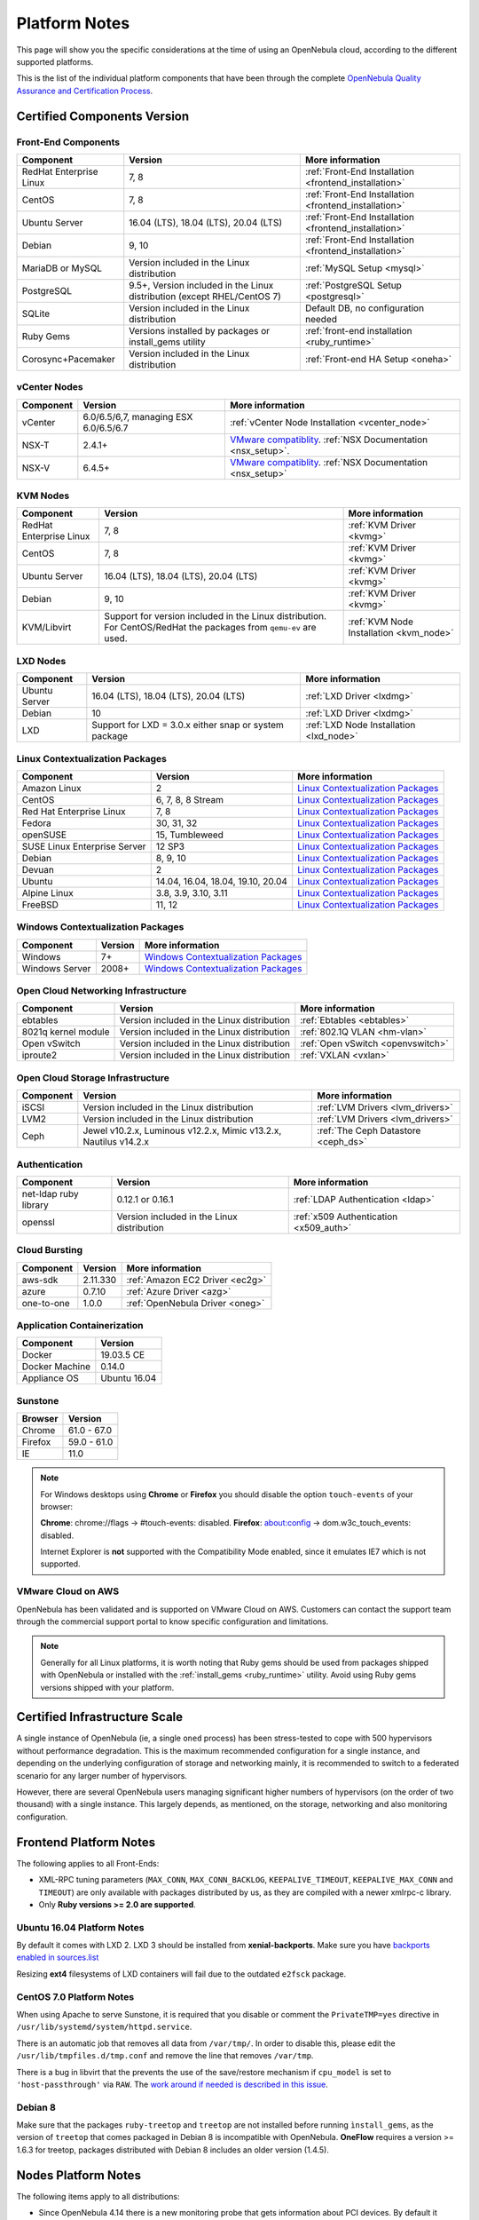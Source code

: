 .. _uspng:

================================================================================
Platform Notes
================================================================================

This page will show you the specific considerations at the time of using an OpenNebula cloud, according to the different supported platforms.

This is the list of the individual platform components that have been through the complete `OpenNebula Quality Assurance and Certification Process <https://github.com/OpenNebula/one/wiki/Quality-Assurance>`__.

Certified Components Version
================================================================================

Front-End Components
--------------------------------------------------------------------------------

+-------------------------+---------------------------------------------------------+-------------------------------------------------------+
|        Component        |                         Version                         |                    More information                   |
+=========================+=========================================================+=======================================================+
| RedHat Enterprise Linux | 7, 8                                                    | :ref:`Front-End Installation <frontend_installation>` |
+-------------------------+---------------------------------------------------------+-------------------------------------------------------+
| CentOS                  | 7, 8                                                    | :ref:`Front-End Installation <frontend_installation>` |
+-------------------------+---------------------------------------------------------+-------------------------------------------------------+
| Ubuntu Server           | 16.04 (LTS), 18.04 (LTS), 20.04 (LTS)                   | :ref:`Front-End Installation <frontend_installation>` |
+-------------------------+---------------------------------------------------------+-------------------------------------------------------+
| Debian                  | 9, 10                                                   | :ref:`Front-End Installation <frontend_installation>` |
+-------------------------+---------------------------------------------------------+-------------------------------------------------------+
| MariaDB or MySQL        | Version included in the Linux distribution              | :ref:`MySQL Setup <mysql>`                            |
+-------------------------+---------------------------------------------------------+-------------------------------------------------------+
| PostgreSQL              | 9.5+, Version included in the Linux distribution        | :ref:`PostgreSQL Setup <postgresql>`                  |
|                         | (except RHEL/CentOS 7)                                  |                                                       |
+-------------------------+---------------------------------------------------------+-------------------------------------------------------+
| SQLite                  | Version included in the Linux distribution              | Default DB, no configuration needed                   |
+-------------------------+---------------------------------------------------------+-------------------------------------------------------+
| Ruby Gems               | Versions installed by packages or install_gems utility  | :ref:`front-end installation <ruby_runtime>`          |
+-------------------------+---------------------------------------------------------+-------------------------------------------------------+
| Corosync+Pacemaker      | Version included in the Linux distribution              | :ref:`Front-end HA Setup <oneha>`                     |
+-------------------------+---------------------------------------------------------+-------------------------------------------------------+

.. _vcenter_nodes_platform_notes:

vCenter Nodes
--------------------------------------------------------------------------------

+-----------+---------------------------------------+----------------------------------------------------------------------------------------------------------------------------------------+
| Component |                Version                |                                                            More information                                                            |
+===========+=======================================+========================================================================================================================================+
| vCenter   | 6.0/6.5/6,7, managing ESX 6.0/6.5/6.7 | :ref:`vCenter Node Installation <vcenter_node>`                                                                                        |
+-----------+---------------------------------------+----------------------------------------------------------------------------------------------------------------------------------------+
| NSX-T     | 2.4.1+                                | `VMware compatiblity <https://www.vmware.com/resources/compatibility/sim/interop_matrix.php>`__. :ref:`NSX Documentation <nsx_setup>`. |
+-----------+---------------------------------------+----------------------------------------------------------------------------------------------------------------------------------------+
| NSX-V     | 6.4.5+                                | `VMware compatiblity <https://www.vmware.com/resources/compatibility/sim/interop_matrix.php>`__. :ref:`NSX Documentation <nsx_setup>`  |
+-----------+---------------------------------------+----------------------------------------------------------------------------------------------------------------------------------------+

KVM Nodes
--------------------------------------------------------------------------------

+-------------------------+-----------------------------------------------------------+-----------------------------------------+
|        Component        |                          Version                          |             More information            |
+=========================+===========================================================+=========================================+
| RedHat Enterprise Linux | 7, 8                                                      | :ref:`KVM Driver <kvmg>`                |
+-------------------------+-----------------------------------------------------------+-----------------------------------------+
| CentOS                  | 7, 8                                                      | :ref:`KVM Driver <kvmg>`                |
+-------------------------+-----------------------------------------------------------+-----------------------------------------+
| Ubuntu Server           | 16.04 (LTS), 18.04 (LTS), 20.04 (LTS)                     | :ref:`KVM Driver <kvmg>`                |
+-------------------------+-----------------------------------------------------------+-----------------------------------------+
| Debian                  | 9, 10                                                     | :ref:`KVM Driver <kvmg>`                |
+-------------------------+-----------------------------------------------------------+-----------------------------------------+
| KVM/Libvirt             | Support for version included in the Linux distribution.   | :ref:`KVM Node Installation <kvm_node>` |
|                         | For CentOS/RedHat the packages from ``qemu-ev`` are used. |                                         |
+-------------------------+-----------------------------------------------------------+-----------------------------------------+

LXD Nodes
--------------------------------------------------------------------------------

+-------------------------+-----------------------------------------------------------+-----------------------------------------+
|        Component        |                          Version                          |             More information            |
+=========================+===========================================================+=========================================+
| Ubuntu Server           | 16.04 (LTS), 18.04 (LTS), 20.04 (LTS)                     | :ref:`LXD Driver <lxdmg>`               |
+-------------------------+-----------------------------------------------------------+-----------------------------------------+
| Debian                  | 10                                                        | :ref:`LXD Driver <lxdmg>`               |
+-------------------------+-----------------------------------------------------------+-----------------------------------------+
| LXD                     | Support for LXD = 3.0.x either snap or system package     | :ref:`LXD Node Installation <lxd_node>` |
+-------------------------+-----------------------------------------------------------+-----------------------------------------+

.. _context_supported_platforms:

Linux Contextualization Packages
---------------------------------------------------------------------------------

+------------------------------+-----------------------------------+------------------------------------------------------------------------------------------+
|          Component           |              Version              |                                     More information                                     |
+==============================+===================================+==========================================================================================+
| Amazon Linux                 | 2                                 | `Linux Contextualization Packages <https://github.com/OpenNebula/addon-context-linux>`__ |
+------------------------------+-----------------------------------+------------------------------------------------------------------------------------------+
| CentOS                       | 6, 7, 8, 8 Stream                 | `Linux Contextualization Packages <https://github.com/OpenNebula/addon-context-linux>`__ |
+------------------------------+-----------------------------------+------------------------------------------------------------------------------------------+
| Red Hat Enterprise Linux     | 7, 8                              | `Linux Contextualization Packages <https://github.com/OpenNebula/addon-context-linux>`__ |
+------------------------------+-----------------------------------+------------------------------------------------------------------------------------------+
| Fedora                       | 30, 31, 32                        | `Linux Contextualization Packages <https://github.com/OpenNebula/addon-context-linux>`__ |
+------------------------------+-----------------------------------+------------------------------------------------------------------------------------------+
| openSUSE                     | 15, Tumbleweed                    | `Linux Contextualization Packages <https://github.com/OpenNebula/addon-context-linux>`__ |
+------------------------------+-----------------------------------+------------------------------------------------------------------------------------------+
| SUSE Linux Enterprise Server | 12 SP3                            | `Linux Contextualization Packages <https://github.com/OpenNebula/addon-context-linux>`__ |
+------------------------------+-----------------------------------+------------------------------------------------------------------------------------------+
| Debian                       | 8, 9, 10                          | `Linux Contextualization Packages <https://github.com/OpenNebula/addon-context-linux>`__ |
+------------------------------+-----------------------------------+------------------------------------------------------------------------------------------+
| Devuan                       | 2                                 | `Linux Contextualization Packages <https://github.com/OpenNebula/addon-context-linux>`__ |
+------------------------------+-----------------------------------+------------------------------------------------------------------------------------------+
| Ubuntu                       | 14.04, 16.04, 18.04, 19.10, 20.04 | `Linux Contextualization Packages <https://github.com/OpenNebula/addon-context-linux>`__ |
+------------------------------+-----------------------------------+------------------------------------------------------------------------------------------+
| Alpine Linux                 | 3.8, 3.9, 3.10, 3.11              | `Linux Contextualization Packages <https://github.com/OpenNebula/addon-context-linux>`__ |
+------------------------------+-----------------------------------+------------------------------------------------------------------------------------------+
| FreeBSD                      | 11, 12                            | `Linux Contextualization Packages <https://github.com/OpenNebula/addon-context-linux>`__ |
+------------------------------+-----------------------------------+------------------------------------------------------------------------------------------+

Windows Contextualization Packages
---------------------------------------------------------------------------------

+----------------+---------+----------------------------------------------------------------------------------------------+
|   Component    | Version |                                       More information                                       |
+================+=========+==============================================================================================+
| Windows        | 7+      | `Windows Contextualization Packages <https://github.com/OpenNebula/addon-context-windows>`__ |
+----------------+---------+----------------------------------------------------------------------------------------------+
| Windows Server | 2008+   | `Windows Contextualization Packages <https://github.com/OpenNebula/addon-context-windows>`__ |
+----------------+---------+----------------------------------------------------------------------------------------------+

Open Cloud Networking Infrastructure
--------------------------------------------------------------------------------

+------------------------------+--------------------------------------------+-----------------------------------+
|         Component            |                  Version                   |          More information         |
+==============================+============================================+===================================+
| ebtables                     | Version included in the Linux distribution | :ref:`Ebtables <ebtables>`        |
+------------------------------+--------------------------------------------+-----------------------------------+
| 8021q kernel module          | Version included in the Linux distribution | :ref:`802.1Q VLAN <hm-vlan>`      |
+------------------------------+--------------------------------------------+-----------------------------------+
| Open vSwitch                 | Version included in the Linux distribution | :ref:`Open vSwitch <openvswitch>` |
+------------------------------+--------------------------------------------+-----------------------------------+
| iproute2                     | Version included in the Linux distribution | :ref:`VXLAN <vxlan>`              |
+------------------------------+--------------------------------------------+-----------------------------------+

Open Cloud Storage Infrastructure
--------------------------------------------------------------------------------

+-----------+--------------------------------------------+-------------------------------------+
| Component |                  Version                   |           More information          |
+===========+============================================+=====================================+
| iSCSI     | Version included in the Linux distribution | :ref:`LVM Drivers <lvm_drivers>`    |
+-----------+--------------------------------------------+-------------------------------------+
| LVM2      | Version included in the Linux distribution | :ref:`LVM Drivers <lvm_drivers>`    |
+-----------+--------------------------------------------+-------------------------------------+
| Ceph      | Jewel v10.2.x, Luminous v12.2.x,           | :ref:`The Ceph Datastore <ceph_ds>` |
|           | Mimic v13.2.x, Nautilus v14.2.x            |                                     |
+-----------+--------------------------------------------+-------------------------------------+

Authentication
--------------------------------------------------------------------------------

+------------------------------+--------------------------------------------+----------------------------------------+
|             Component        |                  Version                   |            More information            |
+==============================+============================================+========================================+
| net-ldap ruby library        | 0.12.1 or 0.16.1                           | :ref:`LDAP Authentication <ldap>`      |
+------------------------------+--------------------------------------------+----------------------------------------+
| openssl                      | Version included in the Linux distribution | :ref:`x509 Authentication <x509_auth>` |
+------------------------------+--------------------------------------------+----------------------------------------+

Cloud Bursting
--------------------------------------------------------------------------------

+-----------+----------+---------------------------------+
| Component | Version  |         More information        |
+===========+==========+=================================+
| aws-sdk   | 2.11.330 | :ref:`Amazon EC2 Driver <ec2g>` |
+-----------+----------+---------------------------------+
| azure     | 0.7.10   | :ref:`Azure Driver <azg>`       |
+-----------+----------+---------------------------------+
| one-to-one| 1.0.0    | :ref:`OpenNebula Driver <oneg>` |
+-----------+----------+---------------------------------+

Application Containerization
--------------------------------------------------------------------------------

+------------------------------+--------------------------------------------+
|             Component        |                  Version                   |
+==============================+============================================+
| Docker                       | 19.03.5 CE                                 |
+------------------------------+--------------------------------------------+
| Docker Machine               | 0.14.0                                     |
+------------------------------+--------------------------------------------+
| Appliance OS                 | Ubuntu 16.04                               |
+------------------------------+--------------------------------------------+

Sunstone
--------------------------------------------------------------------------------

+---------------------------+-----------------------------------------------------------------------------------------------+
|          Browser          |                                            Version                                            |
+===========================+===============================================================================================+
| Chrome                    | 61.0 - 67.0                                                                                   |
+---------------------------+-----------------------------------------------------------------------------------------------+
| Firefox                   | 59.0 - 61.0                                                                                   |
+---------------------------+-----------------------------------------------------------------------------------------------+
| IE                        | 11.0                                                                                          |
+---------------------------+-----------------------------------------------------------------------------------------------+

.. note::

    For Windows desktops using **Chrome** or **Firefox** you should disable the option ``touch-events`` of your browser:

    **Chrome**: chrome://flags -> #touch-events: disabled.
    **Firefox**: about:config -> dom.w3c_touch_events: disabled.

    Internet Explorer is **not** supported with the Compatibility Mode enabled, since it emulates IE7 which is not supported.


VMware Cloud on AWS
--------------------------------------------------------------------------------

OpenNebula has been validated and is supported on VMware Cloud on AWS. Customers can contact the support team through the commercial support portal to know specific configuration and limitations.

.. note:: Generally for all Linux platforms, it is worth noting that Ruby gems should be used from packages shipped with OpenNebula or installed with the :ref:`install_gems <ruby_runtime>` utility. Avoid using Ruby gems versions shipped with your platform.


Certified Infrastructure Scale
================================================================================

A single instance of OpenNebula (ie, a single ``oned`` process) has been stress-tested to cope with 500 hypervisors without performance degradation. This is the maximum recommended configuration for a single instance, and depending on the underlying configuration of storage and networking mainly, it is recommended to switch to a federated scenario for any larger number of hypervisors.

However, there are several OpenNebula users managing significant higher numbers of hypervisors (on the order of two thousand) with a single instance. This largely depends, as mentioned, on the storage, networking and also monitoring configuration.

Frontend Platform Notes
================================================================================

The following applies to all Front-Ends:

* XML-RPC tuning parameters (``MAX_CONN``, ``MAX_CONN_BACKLOG``, ``KEEPALIVE_TIMEOUT``, ``KEEPALIVE_MAX_CONN`` and ``TIMEOUT``) are only available with packages distributed by us, as they are compiled with a newer xmlrpc-c library.
* Only **Ruby versions >= 2.0 are supported**.

Ubuntu 16.04 Platform Notes
--------------------------------------------------------------------------------

By default it comes with LXD 2. LXD 3 should be installed from **xenial-backports**. Make sure you have `backports enabled in sources.list <https://help.ubuntu.com/community/UbuntuBackports>`_

.. prompt:: bash # auto

    # apt-get -t xenial-backports install lxd

Resizing **ext4** filesystems of LXD containers will fail due to the outdated ``e2fsck`` package.

CentOS 7.0 Platform Notes
--------------------------------------------------------------------------------

When using Apache to serve Sunstone, it is required that you disable or comment the ``PrivateTMP=yes`` directive in ``/usr/lib/systemd/system/httpd.service``.

There is an automatic job that removes all data from ``/var/tmp/``. In order to disable this, please edit the ``/usr/lib/tmpfiles.d/tmp.conf`` and remove the line that removes ``/var/tmp``.

There is a bug in libvirt that the prevents the use of the save/restore mechanism if ``cpu_model`` is set to ``'host-passthrough'`` via ``RAW``. The `work around if needed is described in this issue <http://dev.opennebula.org/issues/4204>`__.

Debian 8
--------------------------------------------------------------------------------

Make sure that the packages ``ruby-treetop`` and ``treetop`` are not installed before running ``ìnstall_gems``, as the version of ``treetop`` that comes packaged in Debian 8 is incompatible with OpenNebula. **OneFlow** requires a version >= 1.6.3 for treetop, packages distributed with Debian 8 includes an older version (1.4.5).


Nodes Platform Notes
================================================================================

The following items apply to all distributions:

* Since OpenNebula 4.14 there is a new monitoring probe that gets
  information about PCI devices. By default it retrieves all the PCI
  devices in a host. To limit the PCI devices for which it gets info and appear in ``onehost show`` refer to :ref:`kvm_pci_passthrough`.
* When using qcow2 storage drivers you can make sure that the data is written to disk when doing snapshots setting the ``cache`` parameter to ``writethrough``. This change will make writes slower than other cache modes but safer. To do this edit the file ``/etc/one/vmm_exec/vmm_exec_kvm.conf`` and change the line for ``DISK``:

.. code::

    DISK = [ driver = "qcow2", cache = "writethrough" ]

CentOS/RedHat 7 Platform Notes
--------------------------------------------------------------------------------

Ruby Dependencies
~~~~~~~~~~~~~~~~~

In order to install Ruby dependencies on RHEL, the Server Optional channel needs to be enabled. Please refer to `RedHat documentation <https://access.redhat.com/documentation/en-US/Red_Hat_Enterprise_Linux/>`__ to enable the channel.

Alternatively, use CentOS 7 repositories to install Ruby dependencies.

Libvirt Version
~~~~~~~~~~~~~~~

The libvirt/QEMU packages used in the testing infrastructure are the ones in the ``qemu-ev`` repository. To add this repository on CentOS, you can install the following packages:

.. prompt:: bash # auto

    # yum install centos-release-qemu-ev
    # yum install qemu-kvm-ev

Disable PolicyKit for Libvirt
~~~~~~~~~~~~~~~~~~~~~~~~~~~~~

It is recommended that you disable PolicyKit for Libvirt:

.. prompt:: bash # auto

  $ cat /etc/libvirt/libvirtd.conf
  ...
  auth_unix_ro = "none"
  auth_unix_rw = "none"
  unix_sock_group = "oneadmin"
  unix_sock_ro_perms = "0770"
  unix_sock_rw_perms = "0770"
  ...


CentOS/RedHat 8 Platform Notes
--------------------------------------------------------------------------------

Disable PolicyKit for Libvirt
~~~~~~~~~~~~~~~~~~~~~~~~~~~~~

It is recommended that you disable PolicyKit for Libvirt:

.. prompt:: bash # auto

  $ cat /etc/libvirt/libvirtd.conf
  ...
  auth_unix_ro = "none"
  auth_unix_rw = "none"
  unix_sock_group = "oneadmin"
  unix_sock_ro_perms = "0770"
  unix_sock_rw_perms = "0770"
  ...
